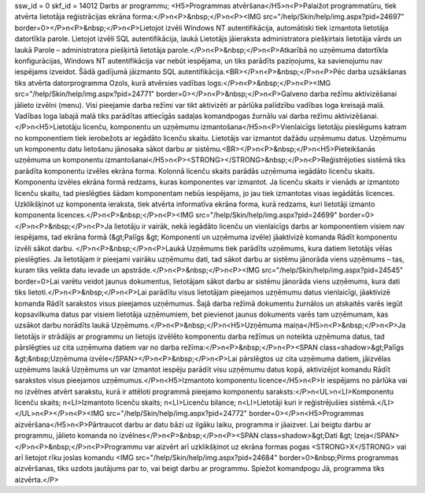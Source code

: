 ssw_id = 0skf_id = 14012Darbs ar programmu;<H5>Programmas atvēršana</H5>\n<P>Palaižot programmatūru, tiek atvērta lietotāja reģistrācijas ekrāna forma:</P>\n<P>&nbsp;</P>\n<P><IMG src="/help/Skin/help/img.aspx?pid=24697" border=0></P>\n<P>&nbsp;</P>\n<P>Lietojot izvēli Windows NT autentifikācija, automātiski tiek izmantota lietotāja datortīkla parole. Lietojot izvēli SQL autentifikācija, laukā Lietotājs jāieraksta administratora piešķirtais lietotāja vārds un laukā Parole – administratora piešķirtā lietotāja parole.</P>\n<P>&nbsp;</P>\n<P>Atkarībā no uzņēmuma datortīkla konfigurācijas, Windows NT autentifikācija var nebūt iespējama, un tiks parādīts paziņojums, ka savienojumu nav iespējams izveidot. Šādā gadījumā jāizmanto SQL autentifikācija.<BR></P>\n<P>&nbsp;</P>\n<P>Pēc darba uzsākšanas tiks atvērta datorprogramma Ozols, kurā atvērsies vadības logs:</P>\n<P>&nbsp;</P>\n<P><IMG src="/help/Skin/help/img.aspx?pid=24771" border=0></P>\n<P>&nbsp;</P>\n<P>Galveno darba režīmu aktivizēšanai jālieto izvēlni (menu). Visi pieejamie darba režīmi var tikt aktivizēti ar pārlūka palīdzību vadības loga kreisajā malā. Vadības loga labajā malā tiks parādītas attiecīgās sadaļas komandpogas žurnālu vai darba režīmu aktivizēšanai.</P>\n<H5>Lietotāju licenču, komponentu un uzņēmumu izmantošana</H5>\n<P>Vienlaicīgs lietotāju pieslēgums katram no komponentiem tiek ierobežots ar iegādāto licenču skaitu. Lietotājs var izmantot dažādu uzņēmumu datus. Uzņēmumu un komponentu datu lietošanu jānosaka sākot darbu ar sistēmu.<BR></P>\n<P>&nbsp;</P>\n<H5>Pieteikšanās uzņēmuma un komponentu izmantošanai</H5>\n<P><STRONG></STRONG>&nbsp;</P>\n<P>Reģistrējoties sistēmā tiks parādīta komponentu izvēles ekrāna forma. Kolonnā licenču skaits parādās uzņēmuma iegādāto licenču skaits. Komponentu izvēles ekrāna formā redzams, kuras komponentes var izmantot. Ja licenču skaits ir vienāds ar izmantoto licenču skaitu, tad pieslēgties šādam komponentam nebūs iespējams, jo jau tiek izmantotas visas iegādātās licences. Uzklikšķinot uz komponenta ieraksta, tiek atvērta informatīva ekrāna forma, kurā redzams, kuri lietotāji izmanto komponenta licences.</P>\n<P>&nbsp;</P>\n<P><IMG src="/help/Skin/help/img.aspx?pid=24699" border=0></P>\n<P>&nbsp;</P>\n<P>Ja lietotāju ir vairāk, nekā iegādāto licenču un vienlaicīgs darbs ar komponentiem visiem nav iespējams, tad ekrāna formā (&gt;Palīgs &gt; Komponenti un uzņēmuma izvēle) jāaktivizē komanda Rādīt komponentu izvēli sākot darbu. </P>\n<P>&nbsp;</P>\n<P>Laukā Uzņēmums tiek parādīts uzņēmums, kura datiem lietotājs vēlas pieslēgties. Ja lietotājam ir pieejami vairāku uzņēmumu dati, tad sākot darbu ar sistēmu jānorāda viens uzņēmums – tas, kuram tiks veikta datu ievade un apstrāde.</P>\n<P>&nbsp;</P>\n<P><IMG src="/help/Skin/help/img.aspx?pid=24545" border=0>Lai varētu veidot jaunus dokumentus, lietotājam sākot darbu ar sistēmu jānorāda viens uzņēmums, kura dati tiks lietoti.</P>\n<P>&nbsp;</P>\n<P>Lai parādītu visus lietotājam pieejamos uzņēmumu datus vienlaicīgi, jāaktivizē komanda Rādīt sarakstos visus pieejamos uzņēmumus. Šajā darba režīmā dokumentu žurnālos un atskaitēs varēs iegūt kopsavilkuma datus par visiem lietotāja uzņēmumiem, bet pievienot jaunus dokuments varēs tam uzņēmumam, kas uzsākot darbu norādīts laukā Uzņēmums.</P>\n<P>&nbsp;</P>\n<H5>Uzņēmuma maiņa</H5>\n<P>&nbsp;</P>\n<P>Ja lietotājs ir strādājis ar programmu un lietojis izvēlēto komponentu darba režīmus un noteikta uzņēmuma datus, tad pārslēgties uz cita uzņēmuma datiem var no darba režīma:</P>\n<P>&nbsp;</P>\n<P><SPAN class=shadow>&gt;Palīgs &gt;&nbsp;Uzņēmuma izvēle</SPAN></P>\n<P>&nbsp;</P>\n<P>Lai pārslēgtos uz cita uzņēmuma datiem, jāizvēlas uzņēmums laukā Uzņēmums un var izmantot iespēju parādīt visu uzņēmumu datus kopā, aktivizējot komandu Rādīt sarakstos visus pieejamos uzņēmumus.</P>\n<H5>Izmantoto komponentu licence</H5>\n<P>Ir iespējams no pārlūka vai no izvēlnes atvērt sarakstu, kurā ir attēloti programmā pieejamo komponentu saraksts:</P>\n<UL>\n<LI>Komponentu licenču skaits; \n<LI>Izmantoto licenču skaits; \n<LI>Licenču bilance; \n<LI>Lietotāji kuri ir reģistrējušies sistēmā.</LI></UL>\n<P></P>\n<P><IMG src="/help/Skin/help/img.aspx?pid=24772" border=0></P>\n<H5>Programmas aizvēršana</H5>\n<P>Pārtraucot darbu ar datu bāzi uz ilgāku laiku, programma ir jāaizver. Lai beigtu darbu ar programmu, jālieto komanda no izvēlnes</P>\n<P>&nbsp;</P>\n<P><SPAN class=shadow>&gt;Dati &gt; Izeja</SPAN></P>\n<P>&nbsp;</P>\n<P>Programmu var aizvērt arī uzklikšķinot uz ekrāna formas pogas <STRONG>X</STRONG> vai arī lietojot rīku joslas komandu <IMG src="/help/Skin/help/img.aspx?pid=24684" border=0>&nbsp;Pirms programmas aizvēršanas, tiks uzdots jautājums par to, vai beigt darbu ar programmu. Spiežot komandpogu Jā, programma tiks aizvērta.</P>